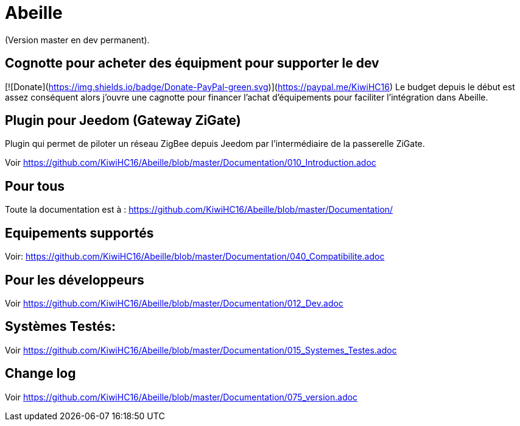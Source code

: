 = Abeille

(Version master en dev permanent).

== Cognotte pour acheter des équipment pour supporter le dev

[![Donate](https://img.shields.io/badge/Donate-PayPal-green.svg)](https://paypal.me/KiwiHC16)
Le budget depuis le début est assez conséquent alors j'ouvre une cagnotte pour financer l'achat d'équipements pour faciliter l'intégration dans Abeille.

== Plugin pour Jeedom (Gateway ZiGate)

Plugin qui permet de piloter un réseau ZigBee depuis Jeedom par l'intermédiaire de la passerelle ZiGate.

Voir https://github.com/KiwiHC16/Abeille/blob/master/Documentation/010_Introduction.adoc

== Pour tous

Toute la documentation est à : https://github.com/KiwiHC16/Abeille/blob/master/Documentation/

== Equipements supportés

Voir: https://github.com/KiwiHC16/Abeille/blob/master/Documentation/040_Compatibilite.adoc

== Pour les développeurs

Voir https://github.com/KiwiHC16/Abeille/blob/master/Documentation/012_Dev.adoc

== Systèmes Testés:

Voir https://github.com/KiwiHC16/Abeille/blob/master/Documentation/015_Systemes_Testes.adoc

== Change log

Voir https://github.com/KiwiHC16/Abeille/blob/master/Documentation/075_version.adoc


